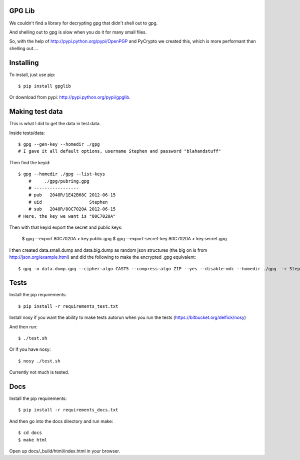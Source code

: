 GPG Lib
=======

We couldn't find a library for decrypting gpg that didn't shell out to gpg.

And shelling out to gpg is slow when you do it for many small files.

So, with the help of http://pypi.python.org/pypi/OpenPGP and PyCrypto we created this, which is more performant than shelling out....

Installing
==========

To install, just use pip::

    $ pip install gpglib

Or download from pypi: http://pypi.python.org/pypi/gpglib.

Making test data
================

This is what I did to get the data in test.data.

Inside tests/data::

    $ gpg --gen-key --homedir ./gpg
    # I gave it all default options, username Stephen and password "blahandstuff"

Then find the keyid::

    $ gpg --homedir ./gpg --list-keys
        #     ./gpg/pubring.gpg
        # -----------------
        # pub   2048R/1E42B68C 2012-06-15
        # uid                  Stephen
        # sub   2048R/80C7020A 2012-06-15
    # Here, the key we want is "80C7020A"
    
Then with that keyid export the secret and public keys:

    $ gpg --export 80C7020A > key.public.gpg
    $ gpg --export-secret-key 80C7020A > key.secret.gpg

I then created data.small.dump and data.big.dump as random json structures (the big on is from http://json.org/example.html) and did the following to make the encrypted .gpg equivalent::
    
    $ gpg -o data.dump.gpg --cipher-algo CAST5 --compress-algo ZIP --yes --disable-mdc --homedir ./gpg  -r Stephen --encrypt data.dump

Tests
=====

Install the pip requirements::

    $ pip install -r requirements_test.txt

Install nosy if you want the ability to make tests autorun when you run the tests (https://bitbucket.org/delfick/nosy)

And then run::

    $ ./test.sh

Or if you have nosy::

    $ nosy ./test.sh

Currently not much is tested.

Docs
====

Install the pip requirements::

    $ pip install -r requirements_docs.txt

And then go into the docs directory and run make::

    $ cd docs
    $ make html

Open up docs/_build/html/index.html in your browser.
